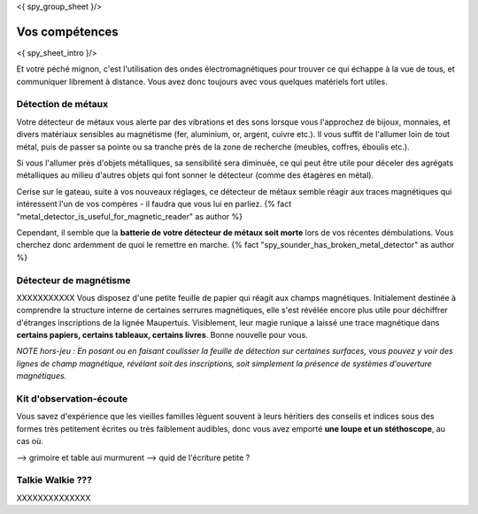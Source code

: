 <{ spy_group_sheet }/>

Vos compétences
====================================

<{ spy_sheet_intro }/>

Et votre péché mignon, c'est l'utilisation des ondes électromagnétiques pour trouver ce qui échappe à la vue de tous, et communiquer librement à distance. Vous avez donc toujours avec vous quelques matériels fort utiles.

Détection de métaux
-------------------------

Votre détecteur de métaux vous alerte par des vibrations et des sons lorsque vous l'approchez de bijoux, monnaies, et divers matériaux sensibles au magnétisme (fer, aluminium, or, argent, cuivre etc.). Il vous suffit de l'allumer loin de tout métal, puis de passer sa pointe ou sa tranche près de la zone de recherche (meubles, coffres, éboulis etc.).

Si vous l'allumer près d'objets métalliques, sa sensibilité sera diminuée, ce qui peut être utile pour déceler des agrégats métalliques au milieu d'autres objets qui font sonner le détecteur (comme des étagères en métal).

Cerise sur le gateau, suite à vos nouveaux réglages, ce détecteur de métaux semble réagir aux traces magnétiques qui intéressent l'un de vos compères - il faudra que vous lui en parliez. {% fact "metal_detector_is_useful_for_magnetic_reader" as author %}

Cependant, il semble que la **batterie de votre détecteur de métaux soit morte** lors de vos récentes démbulations. Vous cherchez donc ardemment de quoi le remettre en marche. {% fact "spy_sounder_has_broken_metal_detector" as author %}



Détecteur de magnétisme
----------------------------

XXXXXXXXXXX Vous disposez d'une petite feuille de papier qui réagit aux champs magnétiques. Initialement destinée à comprendre la structure interne de certaines serrures magnétiques, elle s'est révélée encore plus utile pour déchiffrer d'étranges inscriptions de la lignée Maupertuis. Visiblement, leur magie runique a laissé une trace magnétique dans **certains papiers, certains tableaux, certains livres**. Bonne nouvelle pour vous.

*NOTE hors-jeu : En posant ou en faisant coulisser la feuille de détection sur certaines surfaces, vous pouvez y voir des lignes de champ magnétique, révélant soit des inscriptions, soit simplement la présence de systèmes d'ouverture magnétiques.*



Kit d'observation-écoute
------------------------------

Vous savez d'expérience que les vieilles familles lèguent souvent à leurs héritiers des conseils et indices sous des formes très petitement écrites ou très faiblement audibles, donc vous avez emporté **une loupe et un stéthoscope**, au cas où.

--> grimoire et table aui murmurent
--> quid de l'écriture petite ?


Talkie Walkie ???
----------------------

XXXXXXXXXXXXXX
